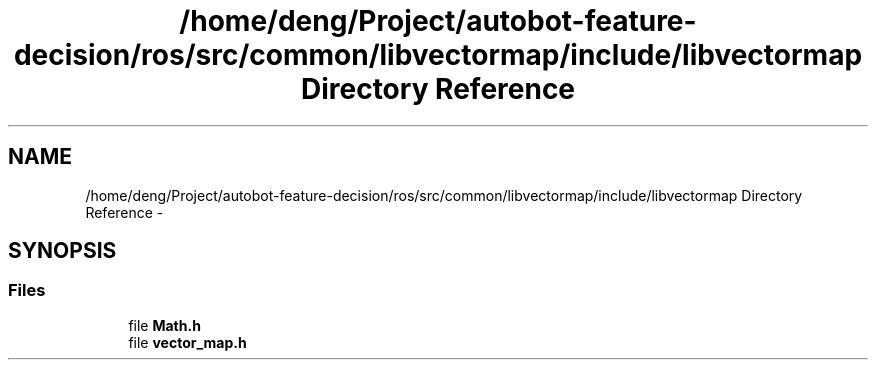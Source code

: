 .TH "/home/deng/Project/autobot-feature-decision/ros/src/common/libvectormap/include/libvectormap Directory Reference" 3 "Fri May 22 2020" "Autoware_Doxygen" \" -*- nroff -*-
.ad l
.nh
.SH NAME
/home/deng/Project/autobot-feature-decision/ros/src/common/libvectormap/include/libvectormap Directory Reference \- 
.SH SYNOPSIS
.br
.PP
.SS "Files"

.in +1c
.ti -1c
.RI "file \fBMath\&.h\fP"
.br
.ti -1c
.RI "file \fBvector_map\&.h\fP"
.br
.in -1c
